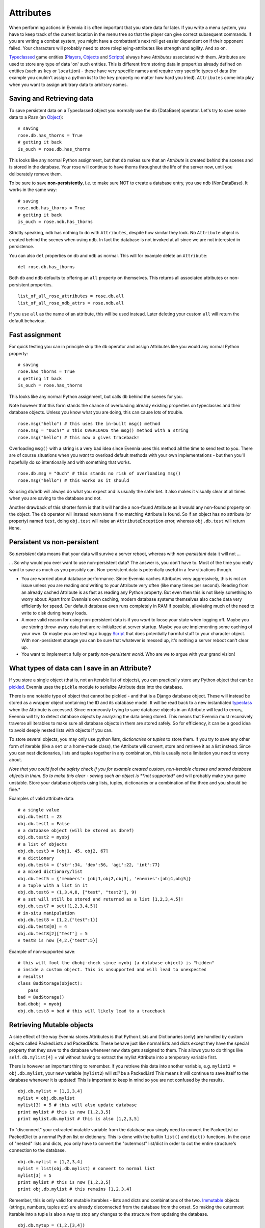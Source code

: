 Attributes
==========

When performing actions in Evennia it is often important that you store
data for later. If you write a menu system, you have to keep track of
the current location in the menu tree so that the player can give
correct subsequent commands. If you are writing a combat system, you
might have a combattant's next roll get easier dependent on if their
opponent failed. Your characters will probably need to store
roleplaying-attributes like strength and agility. And so on.

`Typeclassed <Typeclasses.html>`_ game entities
(`Players <Players.html>`_, `Objects <Objects.html>`_ and
`Scripts <Scripts.html>`_) always have *Attributes* associated with
them. Attributes are used to store any type of data 'on' such entities.
This is different from storing data in properties already defined on
entities (such as ``key`` or ``location``) - these have very specific
names and require very specific types of data (for example you couldn't
assign a python *list* to the ``key`` property no matter how hard you
tried). ``Attributes`` come into play when you want to assign arbitrary
data to arbitrary names.

Saving and Retrieving data
--------------------------

To save persistent data on a Typeclassed object you normally use the
``db`` (DataBase) operator. Let's try to save some data to a *Rose* (an
`Object <Objects.html>`_):

::

    # saving 
    rose.db.has_thorns = True 
    # getting it back
    is_ouch = rose.db.has_thorns

This looks like any normal Python assignment, but that ``db`` makes sure
that an *Attribute* is created behind the scenes and is stored in the
database. Your rose will continue to have thorns throughout the life of
the server now, until you deliberately remove them.

To be sure to save **non-persistently**, i.e. to make sure NOT to create
a database entry, you use ``ndb`` (NonDataBase). It works in the same
way:

::

    # saving 
    rose.ndb.has_thorns = True 
    # getting it back
    is_ouch = rose.ndb.has_thorns

Strictly speaking, ``ndb`` has nothing to do with ``Attributes``,
despite how similar they look. No ``Attribute`` object is created behind
the scenes when using ``ndb``. In fact the database is not invoked at
all since we are not interested in persistence.

You can also ``del`` properties on ``db`` and ``ndb`` as normal. This
will for example delete an ``Attribute``:

::

    del rose.db.has_thorns

Both ``db`` and ``ndb`` defaults to offering an ``all`` property on
themselves. This returns all associated attributes or non-persistent
properties.

::

     list_of_all_rose_attributes = rose.db.all
     list_of_all_rose_ndb_attrs = rose.ndb.all

If you use ``all`` as the name of an attribute, this will be used
instead. Later deleting your custom ``all`` will return the default
behaviour.

Fast assignment
---------------

For quick testing you can in principle skip the ``db`` operator and
assign Attributes like you would any normal Python property:

::

    # saving
    rose.has_thorns = True
    # getting it back 
    is_ouch = rose.has_thorns

This looks like any normal Python assignment, but calls ``db`` behind
the scenes for you.

Note however that this form stands the chance of overloading already
existing properties on typeclasses and their database objects. Unless
you know what you are doing, this can cause lots of trouble.

::

     rose.msg("hello") # this uses the in-built msg() method
     rose.msg = "Ouch!" # this OVERLOADS the msg() method with a string
     rose.msg("hello") # this now a gives traceback!

Overloading ``msg()`` with a string is a very bad idea since Evennia
uses this method all the time to send text to you. There are of course
situations when you *want* to overload default methods with your own
implementations - but then you'll hopefully do so intentionally and with
something that works.

::

     rose.db.msg = "Ouch" # this stands no risk of overloading msg()
     rose.msg("hello") # this works as it should

So using ``db``/``ndb`` will always do what you expect and is usually
the safer bet. It also makes it visually clear at all times when you are
saving to the database and not.

Another drawback of this shorter form is that it will handle a non-found
Attribute as it would any non-found property on the object. The ``db``
operator will instead return ``None`` if no matching Attribute is found.
So if an object has no attribute (or property) named ``test``, doing
``obj.test`` will raise an ``AttributeException`` error, whereas
``obj.db.test`` will return ``None``.

Persistent vs non-persistent
----------------------------

So *persistent* data means that your data will survive a server reboot,
whereas with *non-persistent* data it will not ...

... So why would you ever want to use non-persistent data? The answer
is, you don't have to. Most of the time you really want to save as much
as you possibly can. Non-persistent data is potentially useful in a few
situations though.

-  You are worried about database performance. Since Evennia caches
   Attributes very aggressively, this is not an issue unless you are
   reading *and* writing to your Attribute very often (like many times
   per second). Reading from an already cached Attribute is as fast as
   reading any Python property. But even then this is not likely
   something to worry about: Apart from Evennia's own caching, modern
   database systems themselves also cache data very efficiently for
   speed. Our default database even runs completely in RAM if possible,
   alleviating much of the need to write to disk during heavy loads.
-  A more valid reason for using non-persistent data is if you *want* to
   loose your state when logging off. Maybe you are storing throw-away
   data that are re-initialized at server startup. Maybe you are
   implementing some caching of your own. Or maybe you are testing a
   buggy `Script <Scripts.html>`_ that does potentially harmful stuff to
   your character object. With non-persistent storage you can be sure
   that whatever is messed up, it's nothing a server reboot can't clear
   up.
-  You want to implement a fully or partly *non-persistent world*. Who
   are we to argue with your grand vision!

What types of data can I save in an Attribute?
----------------------------------------------

If you store a single object (that is, not an iterable list of objects),
you can practically store any Python object that can be
`pickled <http://docs.python.org/library/pickle.html>`_. Evennia uses
the ``pickle`` module to serialize Attribute data into the database.

There is one notable type of object that cannot be pickled - and that is
a Django database object. These will instead be stored as a wrapper
object containing the ID and its database model. It will be read back to
a new instantiated `typeclass <Typeclasses.html>`_ when the Attribute is
accessed. Since erroneously trying to save database objects in an
Attribute will lead to errors, Evennia will try to detect database
objects by analyzing the data being stored. This means that Evennia must
recursively traverse all iterables to make sure all database objects in
them are stored safely. So for efficiency, it can be a good idea to
avoid deeply nested lists with objects if you can.

To store several objects, you may only use python *lists*,
*dictionaries* or *tuples* to store them. If you try to save any other
form of iterable (like a ``set`` or a home-made class), the Attribute
will convert, store and retrieve it as a list instead. Since you can
nest dictionaries, lists and tuples together in any combination, this is
usually not a limitation you need to worry about.

*Note that you could fool the safety check if you for example created
custom, non-iterable classes and stored database objects in them. So to
make this clear - saving such an object is **not supported** and will
probably make your game unstable. Store your database objects using
lists, tuples, dictionaries or a combination of the three and you should
be fine.*

Examples of valid attribute data:

::

     # a single value
     obj.db.test1 = 23
     obj.db.test1 = False 
     # a database object (will be stored as dbref)
     obj.db.test2 = myobj
     # a list of objects
     obj.db.test3 = [obj1, 45, obj2, 67]
     # a dictionary
     obj.db.test4 = {'str':34, 'dex':56, 'agi':22, 'int':77}
     # a mixed dictionary/list
     obj.db.test5 = {'members': [obj1,obj2,obj3], 'enemies':[obj4,obj5]}
     # a tuple with a list in it
     obj.db.test6 = (1,3,4,8, ["test", "test2"], 9)
     # a set will still be stored and returned as a list [1,2,3,4,5]!
     obj.db.test7 = set([1,2,3,4,5])
     # in-situ manipulation
     obj.db.test8 = [1,2,{"test":1}]
     obj.db.test8[0] = 4
     obj.db.test8[2]["test"] = 5
     # test8 is now [4,2,{"test":5}]

Example of non-supported save:

::

    # this will fool the dbobj-check since myobj (a database object) is "hidden"
    # inside a custom object. This is unsupported and will lead to unexpected
    # results! 
    class BadStorage(object):
        pass
    bad = BadStorage()
    bad.dbobj = myobj
    obj.db.test8 = bad # this will likely lead to a traceback

Retrieving Mutable objects
--------------------------

A side effect of the way Evennia stores Attributes is that Python Lists
and Dictionaries (only) are handled by custom objects called PackedLists
and PackedDicts. These behave just like normal lists and dicts except
they have the special property that they save to the database whenever
new data gets assigned to them. This allows you to do things like
``self.db.mylist[4]`` = val without having to extract the mylist
Attribute into a temporary variable first.

There is however an important thing to remember. If you retrieve this
data into another variable, e.g. ``mylist2 = obj.db.mylist``, your new
variable (``mylist2``) will *still* be a PackedList! This means it will
continue to save itself to the database whenever it is updated! This is
important to keep in mind so you are not confused by the results.

::

     obj.db.mylist = [1,2,3,4]
     mylist = obj.db.mylist
     mylist[3] = 5 # this will also update database
     print mylist # this is now [1,2,3,5]
     print mylist.db.mylist # this is also [1,2,3,5]

To "disconnect" your extracted mutable variable from the database you
simply need to convert the PackedList or PackedDict to a normal Python
list or dictionary. This is done with the builtin ``list()`` and
``dict()`` functions. In the case of "nested" lists and dicts, you only
have to convert the "outermost" list/dict in order to cut the entire
structure's connection to the database.

::

     obj.db.mylist = [1,2,3,4]
     mylist = list(obj.db.mylist) # convert to normal list
     mylist[3] = 5
     print mylist # this is now [1,2,3,5]
     print obj.db.mylist # this remains [1,2,3,4]

Remember, this is only valid for mutable iterables - lists and dicts and
combinations of the two.
`Immutable <http://en.wikipedia.org/wiki/Immutable>`_ objects (strings,
numbers, tuples etc) are already disconnected from the database from the
onset. So making the outermost iterable into a tuple is also a way to
stop any changes to the structure from updating the database.

::

     obj.db.mytup = (1,2,[3,4])
     obj.db.mytup[0] = 5 # this fails since tuples are immutable
     obj.db.mytup[2][1] = 5 # this works but will NOT update database since outermost iterable is a tuple
     print obj.db.mytup[2][1] # this still returns 4, not 5
     mytup1 = obj.db.mytup
     # mytup1 is already disconnected from database since outermost 
     # iterable is a tuple, so we can edit the internal list as we want 
     # without affecting the database. 

Notes
-----

There are several other ways to assign Attributes to be found on the
typeclassed objects, all being more 'low-level' underpinnings to
``db``/``ndb``. Read their descriptions in the respective modules.
